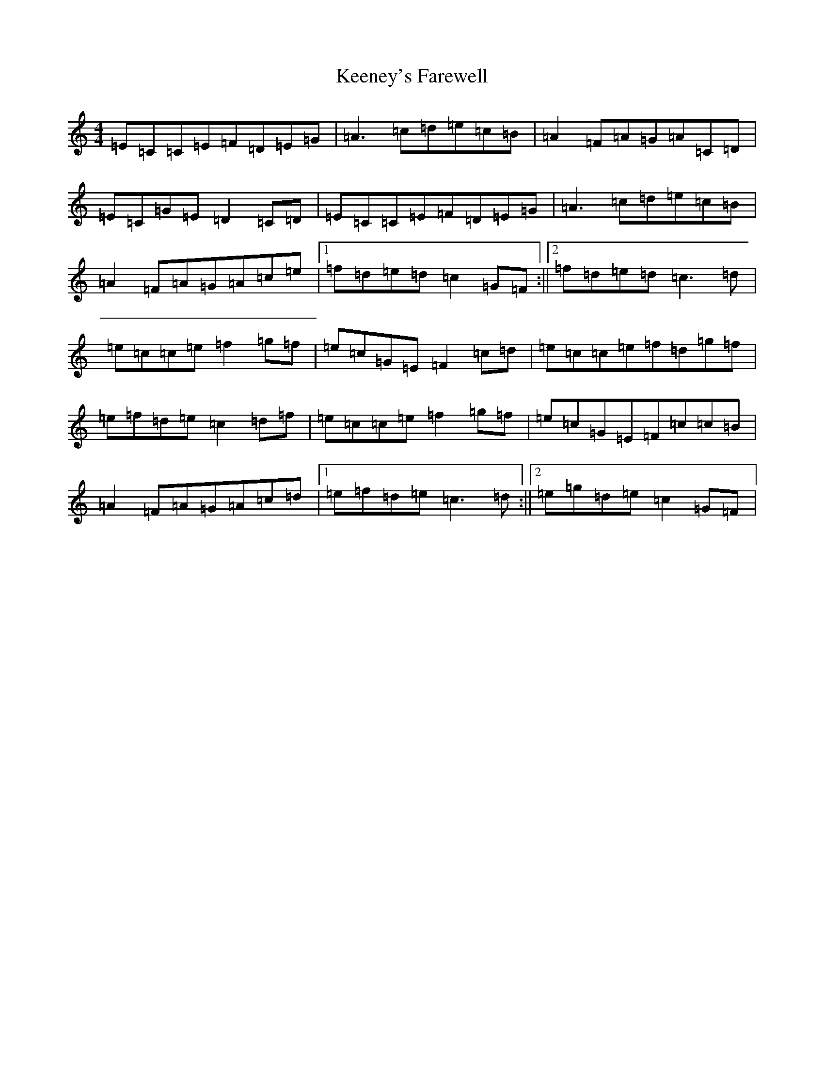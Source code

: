 X: 11224
T: Keeney's Farewell
S: https://thesession.org/tunes/6690#setting6690
R: reel
M:4/4
L:1/8
K: C Major
=E=C=C=E=F=D=E=G|=A3=c=d=e=c=B|=A2=F=A=G=A=C=D|=E=C=G=E=D2=C=D|=E=C=C=E=F=D=E=G|=A3=c=d=e=c=B|=A2=F=A=G=A=c=e|1=f=d=e=d=c2=G=F:||2=f=d=e=d=c3=d|=e=c=c=e=f2=g=f|=e=c=G=E=F2=c=d|=e=c=c=e=f=d=g=f|=e=f=d=e=c2=d=f|=e=c=c=e=f2=g=f|=e=c=G=E=F=c=c=B|=A2=F=A=G=A=c=d|1=e=f=d=e=c3=d:||2=e=g=d=e=c2=G=F|